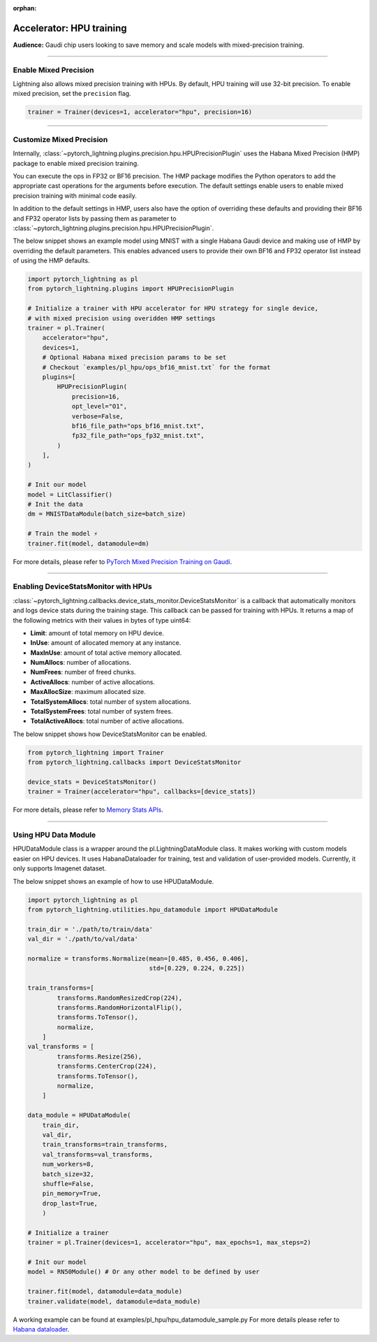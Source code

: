 :orphan:

.. _hpu_intermediate:

Accelerator: HPU training
=========================
**Audience:** Gaudi chip users looking to save memory and scale models with mixed-precision training.

----

Enable Mixed Precision
----------------------

Lightning also allows mixed precision training with HPUs.
By default, HPU training will use 32-bit precision. To enable mixed precision, set the ``precision`` flag.

.. code-block:: python

    trainer = Trainer(devices=1, accelerator="hpu", precision=16)

----

Customize Mixed Precision
-------------------------

Internally, :class:`~pytorch_lightning.plugins.precision.hpu.HPUPrecisionPlugin` uses the Habana Mixed Precision (HMP) package to enable mixed precision training.

You can execute the ops in FP32 or BF16 precision. The HMP package modifies the Python operators to add the appropriate cast operations for the arguments before execution.
The default settings enable users to enable mixed precision training with minimal code easily.

In addition to the default settings in HMP, users also have the option of overriding these defaults and providing their
BF16 and FP32 operator lists by passing them as parameter to :class:`~pytorch_lightning.plugins.precision.hpu.HPUPrecisionPlugin`.

The below snippet shows an example model using MNIST with a single Habana Gaudi device and making use of HMP by overriding the default parameters.
This enables advanced users to provide their own BF16 and FP32 operator list instead of using the HMP defaults.

.. code-block:: python

    import pytorch_lightning as pl
    from pytorch_lightning.plugins import HPUPrecisionPlugin

    # Initialize a trainer with HPU accelerator for HPU strategy for single device,
    # with mixed precision using overidden HMP settings
    trainer = pl.Trainer(
        accelerator="hpu",
        devices=1,
        # Optional Habana mixed precision params to be set
        # Checkout `examples/pl_hpu/ops_bf16_mnist.txt` for the format
        plugins=[
            HPUPrecisionPlugin(
                precision=16,
                opt_level="O1",
                verbose=False,
                bf16_file_path="ops_bf16_mnist.txt",
                fp32_file_path="ops_fp32_mnist.txt",
            )
        ],
    )

    # Init our model
    model = LitClassifier()
    # Init the data
    dm = MNISTDataModule(batch_size=batch_size)

    # Train the model ⚡
    trainer.fit(model, datamodule=dm)

For more details, please refer to `PyTorch Mixed Precision Training on Gaudi <https://docs.habana.ai/en/latest/PyTorch_User_Guide/PyTorch_User_Guide.html#pytorch-mixed-precision-training-on-gaudi>`__.

----

Enabling DeviceStatsMonitor with HPUs
----------------------------------------

:class:`~pytorch_lightning.callbacks.device_stats_monitor.DeviceStatsMonitor` is a callback that automatically monitors and logs device stats during the training stage.
This callback can be passed for training with HPUs. It returns a map of the following metrics with their values in bytes of type uint64:

- **Limit**: amount of total memory on HPU device.
- **InUse**: amount of allocated memory at any instance.
- **MaxInUse**: amount of total active memory allocated.
- **NumAllocs**: number of allocations.
- **NumFrees**: number of freed chunks.
- **ActiveAllocs**: number of active allocations.
- **MaxAllocSize**: maximum allocated size.
- **TotalSystemAllocs**: total number of system allocations.
- **TotalSystemFrees**: total number of system frees.
- **TotalActiveAllocs**: total number of active allocations.

The below snippet shows how DeviceStatsMonitor can be enabled.

.. code-block:: python

    from pytorch_lightning import Trainer
    from pytorch_lightning.callbacks import DeviceStatsMonitor

    device_stats = DeviceStatsMonitor()
    trainer = Trainer(accelerator="hpu", callbacks=[device_stats])

For more details, please refer to `Memory Stats APIs <https://docs.habana.ai/en/v1.5.0/PyTorch/PyTorch_User_Guide/Python_Packages.html#memory-stats-apis>`__.

----

Using HPU Data Module
----------------------

HPUDataModule class is a wrapper around the pl.LightningDataModule class. It makes working with custom models easier on HPU devices.
It uses HabanaDataloader for training, test and validation of user-provided models. Currently, it only supports Imagenet dataset.

The below snippet shows an example of how to use HPUDataModule.

.. code-block:: python

    import pytorch_lightning as pl
    from pytorch_lightning.utilities.hpu_datamodule import HPUDataModule

    train_dir = './path/to/train/data'
    val_dir = './path/to/val/data'

    normalize = transforms.Normalize(mean=[0.485, 0.456, 0.406],
                                     std=[0.229, 0.224, 0.225])

    train_transforms=[
            transforms.RandomResizedCrop(224),
            transforms.RandomHorizontalFlip(),
            transforms.ToTensor(),
            normalize,
        ]
    val_transforms = [
            transforms.Resize(256),
            transforms.CenterCrop(224),
            transforms.ToTensor(),
            normalize,
        ]

    data_module = HPUDataModule(
        train_dir,
        val_dir,
        train_transforms=train_transforms,
        val_transforms=val_transforms,
        num_workers=8,
        batch_size=32,
        shuffle=False,
        pin_memory=True,
        drop_last=True,
        )

    # Initialize a trainer
    trainer = pl.Trainer(devices=1, accelerator="hpu", max_epochs=1, max_steps=2)

    # Init our model
    model = RN50Module() # Or any other model to be defined by user

    trainer.fit(model, datamodule=data_module)
    trainer.validate(model, datamodule=data_module)

A working example can be found at examples/pl_hpu/hpu_datamodule_sample.py
For more details please refer to `Habana dataloader <https://docs.habana.ai/en/latest/PyTorch_User_Guide/PyTorch_User_Guide.html#habana-data-loader>`__.
